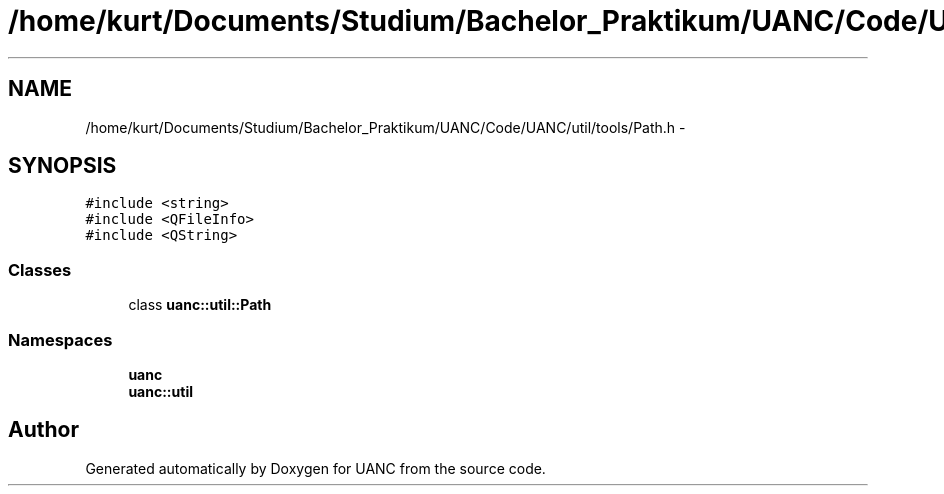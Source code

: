.TH "/home/kurt/Documents/Studium/Bachelor_Praktikum/UANC/Code/UANC/util/tools/Path.h" 3 "Sun Mar 26 2017" "Version 0.1" "UANC" \" -*- nroff -*-
.ad l
.nh
.SH NAME
/home/kurt/Documents/Studium/Bachelor_Praktikum/UANC/Code/UANC/util/tools/Path.h \- 
.SH SYNOPSIS
.br
.PP
\fC#include <string>\fP
.br
\fC#include <QFileInfo>\fP
.br
\fC#include <QString>\fP
.br

.SS "Classes"

.in +1c
.ti -1c
.RI "class \fBuanc::util::Path\fP"
.br
.in -1c
.SS "Namespaces"

.in +1c
.ti -1c
.RI " \fBuanc\fP"
.br
.ti -1c
.RI " \fBuanc::util\fP"
.br
.in -1c
.SH "Author"
.PP 
Generated automatically by Doxygen for UANC from the source code\&.

